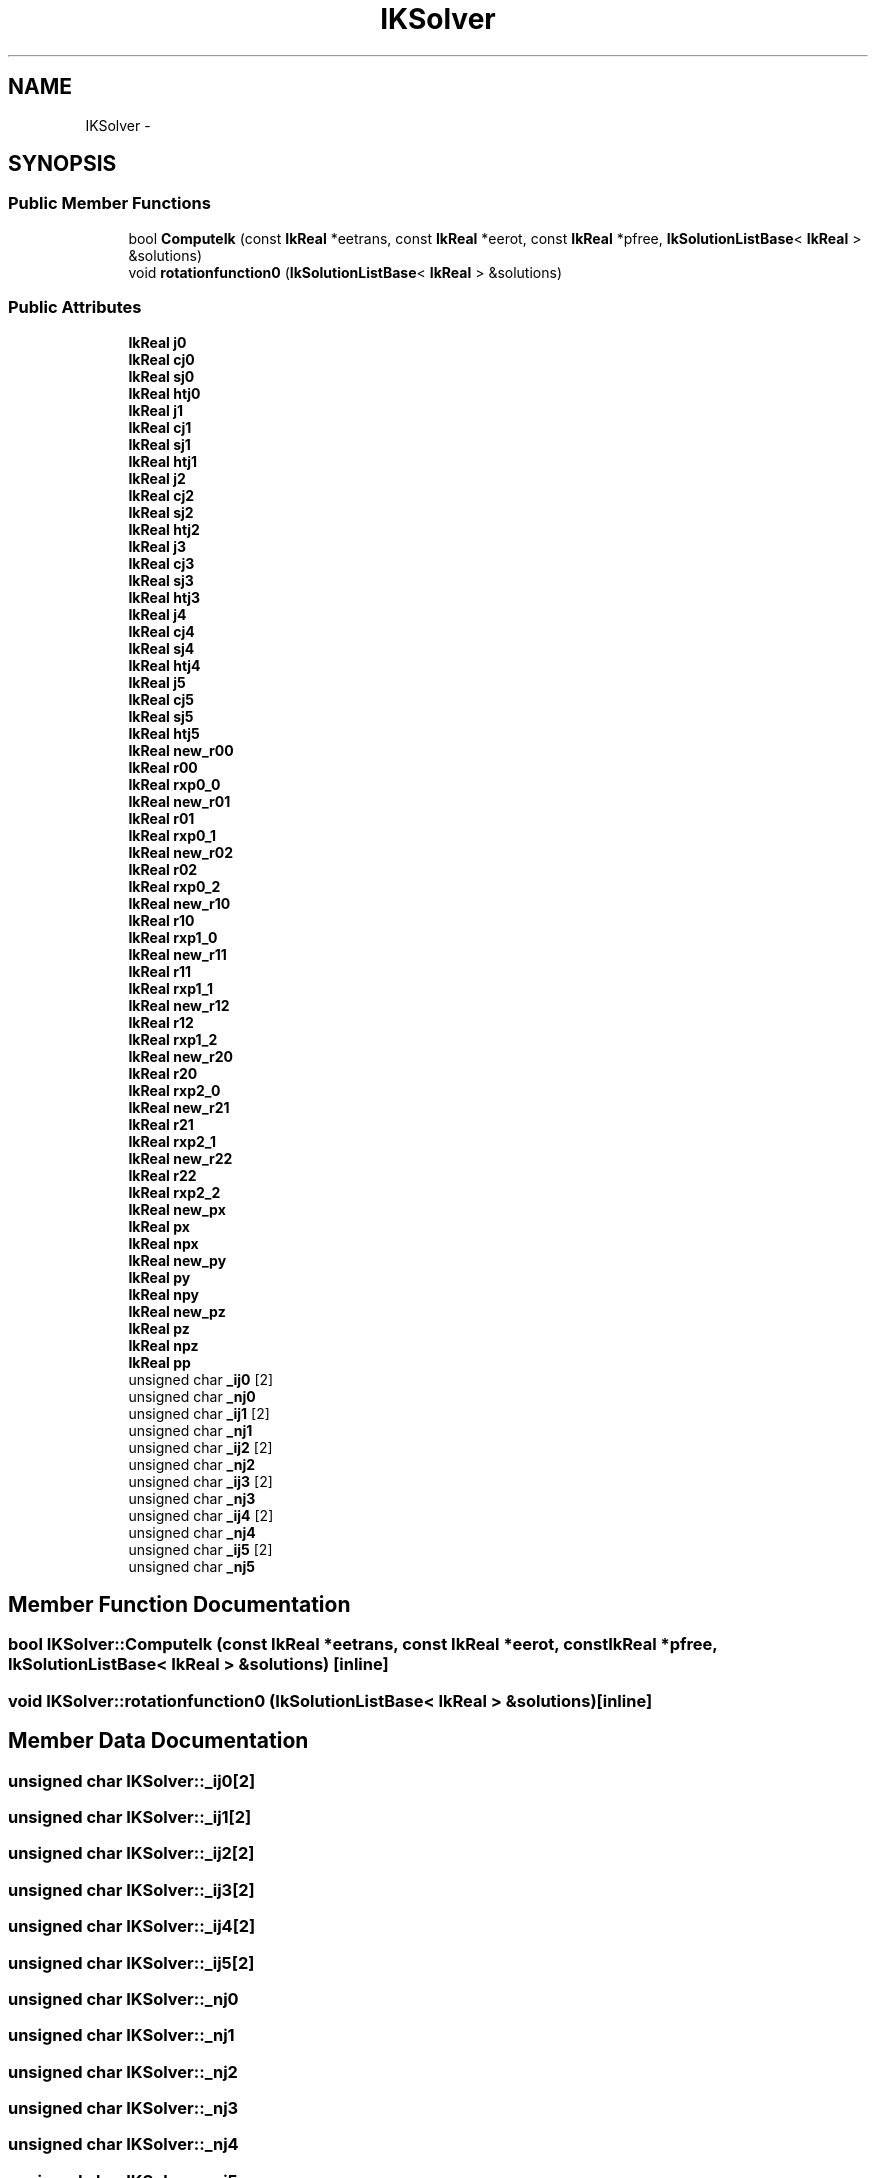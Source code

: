 .TH "IKSolver" 3 "Wed Sep 28 2016" "CRCL FANUC" \" -*- nroff -*-
.ad l
.nh
.SH NAME
IKSolver \- 
.SH SYNOPSIS
.br
.PP
.SS "Public Member Functions"

.in +1c
.ti -1c
.RI "bool \fBComputeIk\fP (const \fBIkReal\fP *eetrans, const \fBIkReal\fP *eerot, const \fBIkReal\fP *pfree, \fBIkSolutionListBase\fP< \fBIkReal\fP > &solutions)"
.br
.ti -1c
.RI "void \fBrotationfunction0\fP (\fBIkSolutionListBase\fP< \fBIkReal\fP > &solutions)"
.br
.in -1c
.SS "Public Attributes"

.in +1c
.ti -1c
.RI "\fBIkReal\fP \fBj0\fP"
.br
.ti -1c
.RI "\fBIkReal\fP \fBcj0\fP"
.br
.ti -1c
.RI "\fBIkReal\fP \fBsj0\fP"
.br
.ti -1c
.RI "\fBIkReal\fP \fBhtj0\fP"
.br
.ti -1c
.RI "\fBIkReal\fP \fBj1\fP"
.br
.ti -1c
.RI "\fBIkReal\fP \fBcj1\fP"
.br
.ti -1c
.RI "\fBIkReal\fP \fBsj1\fP"
.br
.ti -1c
.RI "\fBIkReal\fP \fBhtj1\fP"
.br
.ti -1c
.RI "\fBIkReal\fP \fBj2\fP"
.br
.ti -1c
.RI "\fBIkReal\fP \fBcj2\fP"
.br
.ti -1c
.RI "\fBIkReal\fP \fBsj2\fP"
.br
.ti -1c
.RI "\fBIkReal\fP \fBhtj2\fP"
.br
.ti -1c
.RI "\fBIkReal\fP \fBj3\fP"
.br
.ti -1c
.RI "\fBIkReal\fP \fBcj3\fP"
.br
.ti -1c
.RI "\fBIkReal\fP \fBsj3\fP"
.br
.ti -1c
.RI "\fBIkReal\fP \fBhtj3\fP"
.br
.ti -1c
.RI "\fBIkReal\fP \fBj4\fP"
.br
.ti -1c
.RI "\fBIkReal\fP \fBcj4\fP"
.br
.ti -1c
.RI "\fBIkReal\fP \fBsj4\fP"
.br
.ti -1c
.RI "\fBIkReal\fP \fBhtj4\fP"
.br
.ti -1c
.RI "\fBIkReal\fP \fBj5\fP"
.br
.ti -1c
.RI "\fBIkReal\fP \fBcj5\fP"
.br
.ti -1c
.RI "\fBIkReal\fP \fBsj5\fP"
.br
.ti -1c
.RI "\fBIkReal\fP \fBhtj5\fP"
.br
.ti -1c
.RI "\fBIkReal\fP \fBnew_r00\fP"
.br
.ti -1c
.RI "\fBIkReal\fP \fBr00\fP"
.br
.ti -1c
.RI "\fBIkReal\fP \fBrxp0_0\fP"
.br
.ti -1c
.RI "\fBIkReal\fP \fBnew_r01\fP"
.br
.ti -1c
.RI "\fBIkReal\fP \fBr01\fP"
.br
.ti -1c
.RI "\fBIkReal\fP \fBrxp0_1\fP"
.br
.ti -1c
.RI "\fBIkReal\fP \fBnew_r02\fP"
.br
.ti -1c
.RI "\fBIkReal\fP \fBr02\fP"
.br
.ti -1c
.RI "\fBIkReal\fP \fBrxp0_2\fP"
.br
.ti -1c
.RI "\fBIkReal\fP \fBnew_r10\fP"
.br
.ti -1c
.RI "\fBIkReal\fP \fBr10\fP"
.br
.ti -1c
.RI "\fBIkReal\fP \fBrxp1_0\fP"
.br
.ti -1c
.RI "\fBIkReal\fP \fBnew_r11\fP"
.br
.ti -1c
.RI "\fBIkReal\fP \fBr11\fP"
.br
.ti -1c
.RI "\fBIkReal\fP \fBrxp1_1\fP"
.br
.ti -1c
.RI "\fBIkReal\fP \fBnew_r12\fP"
.br
.ti -1c
.RI "\fBIkReal\fP \fBr12\fP"
.br
.ti -1c
.RI "\fBIkReal\fP \fBrxp1_2\fP"
.br
.ti -1c
.RI "\fBIkReal\fP \fBnew_r20\fP"
.br
.ti -1c
.RI "\fBIkReal\fP \fBr20\fP"
.br
.ti -1c
.RI "\fBIkReal\fP \fBrxp2_0\fP"
.br
.ti -1c
.RI "\fBIkReal\fP \fBnew_r21\fP"
.br
.ti -1c
.RI "\fBIkReal\fP \fBr21\fP"
.br
.ti -1c
.RI "\fBIkReal\fP \fBrxp2_1\fP"
.br
.ti -1c
.RI "\fBIkReal\fP \fBnew_r22\fP"
.br
.ti -1c
.RI "\fBIkReal\fP \fBr22\fP"
.br
.ti -1c
.RI "\fBIkReal\fP \fBrxp2_2\fP"
.br
.ti -1c
.RI "\fBIkReal\fP \fBnew_px\fP"
.br
.ti -1c
.RI "\fBIkReal\fP \fBpx\fP"
.br
.ti -1c
.RI "\fBIkReal\fP \fBnpx\fP"
.br
.ti -1c
.RI "\fBIkReal\fP \fBnew_py\fP"
.br
.ti -1c
.RI "\fBIkReal\fP \fBpy\fP"
.br
.ti -1c
.RI "\fBIkReal\fP \fBnpy\fP"
.br
.ti -1c
.RI "\fBIkReal\fP \fBnew_pz\fP"
.br
.ti -1c
.RI "\fBIkReal\fP \fBpz\fP"
.br
.ti -1c
.RI "\fBIkReal\fP \fBnpz\fP"
.br
.ti -1c
.RI "\fBIkReal\fP \fBpp\fP"
.br
.ti -1c
.RI "unsigned char \fB_ij0\fP [2]"
.br
.ti -1c
.RI "unsigned char \fB_nj0\fP"
.br
.ti -1c
.RI "unsigned char \fB_ij1\fP [2]"
.br
.ti -1c
.RI "unsigned char \fB_nj1\fP"
.br
.ti -1c
.RI "unsigned char \fB_ij2\fP [2]"
.br
.ti -1c
.RI "unsigned char \fB_nj2\fP"
.br
.ti -1c
.RI "unsigned char \fB_ij3\fP [2]"
.br
.ti -1c
.RI "unsigned char \fB_nj3\fP"
.br
.ti -1c
.RI "unsigned char \fB_ij4\fP [2]"
.br
.ti -1c
.RI "unsigned char \fB_nj4\fP"
.br
.ti -1c
.RI "unsigned char \fB_ij5\fP [2]"
.br
.ti -1c
.RI "unsigned char \fB_nj5\fP"
.br
.in -1c
.SH "Member Function Documentation"
.PP 
.SS "bool IKSolver::ComputeIk (const \fBIkReal\fP *eetrans, const \fBIkReal\fP *eerot, const \fBIkReal\fP *pfree, \fBIkSolutionListBase\fP< \fBIkReal\fP > &solutions)\fC [inline]\fP"

.SS "void IKSolver::rotationfunction0 (\fBIkSolutionListBase\fP< \fBIkReal\fP > &solutions)\fC [inline]\fP"

.SH "Member Data Documentation"
.PP 
.SS "unsigned char IKSolver::_ij0[2]"

.SS "unsigned char IKSolver::_ij1[2]"

.SS "unsigned char IKSolver::_ij2[2]"

.SS "unsigned char IKSolver::_ij3[2]"

.SS "unsigned char IKSolver::_ij4[2]"

.SS "unsigned char IKSolver::_ij5[2]"

.SS "unsigned char IKSolver::_nj0"

.SS "unsigned char IKSolver::_nj1"

.SS "unsigned char IKSolver::_nj2"

.SS "unsigned char IKSolver::_nj3"

.SS "unsigned char IKSolver::_nj4"

.SS "unsigned char IKSolver::_nj5"

.SS "\fBIkReal\fP IKSolver::cj0"

.SS "\fBIkReal\fP IKSolver::cj1"

.SS "\fBIkReal\fP IKSolver::cj2"

.SS "\fBIkReal\fP IKSolver::cj3"

.SS "\fBIkReal\fP IKSolver::cj4"

.SS "\fBIkReal\fP IKSolver::cj5"

.SS "\fBIkReal\fP IKSolver::htj0"

.SS "\fBIkReal\fP IKSolver::htj1"

.SS "\fBIkReal\fP IKSolver::htj2"

.SS "\fBIkReal\fP IKSolver::htj3"

.SS "\fBIkReal\fP IKSolver::htj4"

.SS "\fBIkReal\fP IKSolver::htj5"

.SS "\fBIkReal\fP IKSolver::j0"

.SS "\fBIkReal\fP IKSolver::j1"

.SS "\fBIkReal\fP IKSolver::j2"

.SS "\fBIkReal\fP IKSolver::j3"

.SS "\fBIkReal\fP IKSolver::j4"

.SS "\fBIkReal\fP IKSolver::j5"

.SS "\fBIkReal\fP IKSolver::new_px"

.SS "\fBIkReal\fP IKSolver::new_py"

.SS "\fBIkReal\fP IKSolver::new_pz"

.SS "\fBIkReal\fP IKSolver::new_r00"

.SS "\fBIkReal\fP IKSolver::new_r01"

.SS "\fBIkReal\fP IKSolver::new_r02"

.SS "\fBIkReal\fP IKSolver::new_r10"

.SS "\fBIkReal\fP IKSolver::new_r11"

.SS "\fBIkReal\fP IKSolver::new_r12"

.SS "\fBIkReal\fP IKSolver::new_r20"

.SS "\fBIkReal\fP IKSolver::new_r21"

.SS "\fBIkReal\fP IKSolver::new_r22"

.SS "\fBIkReal\fP IKSolver::npx"

.SS "\fBIkReal\fP IKSolver::npy"

.SS "\fBIkReal\fP IKSolver::npz"

.SS "\fBIkReal\fP IKSolver::pp"

.SS "\fBIkReal\fP IKSolver::px"

.SS "\fBIkReal\fP IKSolver::py"

.SS "\fBIkReal\fP IKSolver::pz"

.SS "\fBIkReal\fP IKSolver::r00"

.SS "\fBIkReal\fP IKSolver::r01"

.SS "\fBIkReal\fP IKSolver::r02"

.SS "\fBIkReal\fP IKSolver::r10"

.SS "\fBIkReal\fP IKSolver::r11"

.SS "\fBIkReal\fP IKSolver::r12"

.SS "\fBIkReal\fP IKSolver::r20"

.SS "\fBIkReal\fP IKSolver::r21"

.SS "\fBIkReal\fP IKSolver::r22"

.SS "\fBIkReal\fP IKSolver::rxp0_0"

.SS "\fBIkReal\fP IKSolver::rxp0_1"

.SS "\fBIkReal\fP IKSolver::rxp0_2"

.SS "\fBIkReal\fP IKSolver::rxp1_0"

.SS "\fBIkReal\fP IKSolver::rxp1_1"

.SS "\fBIkReal\fP IKSolver::rxp1_2"

.SS "\fBIkReal\fP IKSolver::rxp2_0"

.SS "\fBIkReal\fP IKSolver::rxp2_1"

.SS "\fBIkReal\fP IKSolver::rxp2_2"

.SS "\fBIkReal\fP IKSolver::sj0"

.SS "\fBIkReal\fP IKSolver::sj1"

.SS "\fBIkReal\fP IKSolver::sj2"

.SS "\fBIkReal\fP IKSolver::sj3"

.SS "\fBIkReal\fP IKSolver::sj4"

.SS "\fBIkReal\fP IKSolver::sj5"


.SH "Author"
.PP 
Generated automatically by Doxygen for CRCL FANUC from the source code\&.
